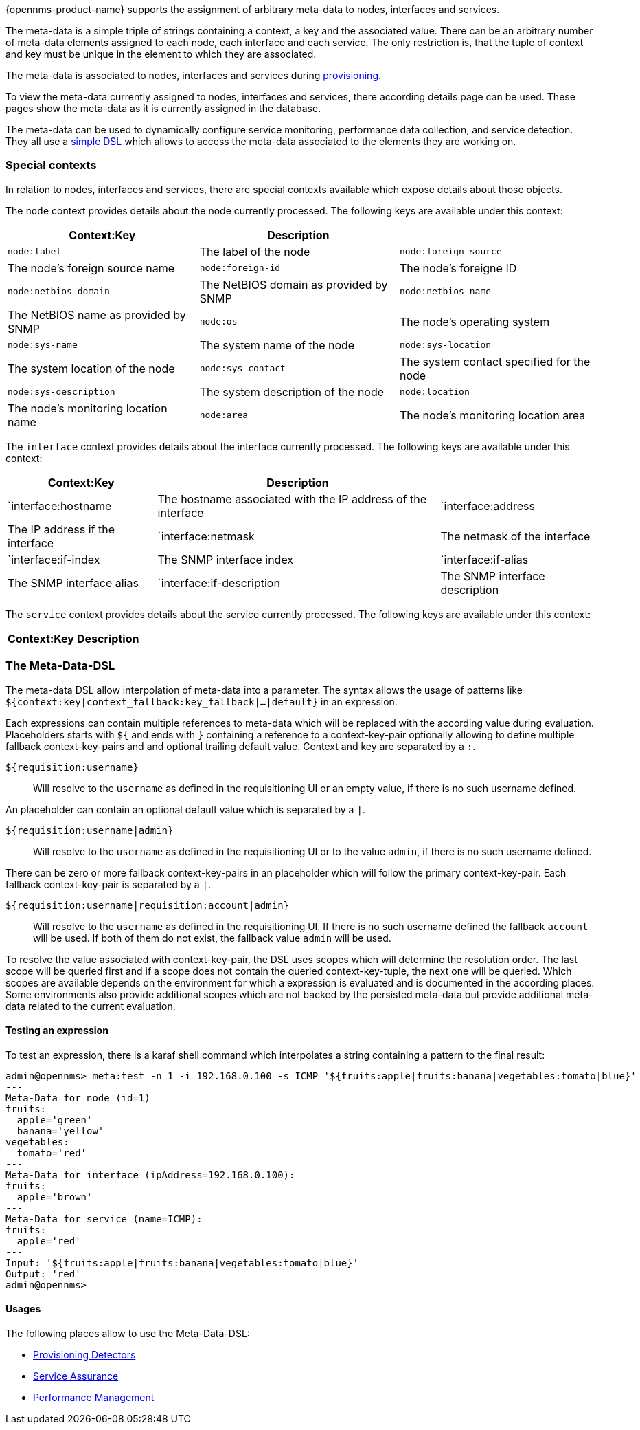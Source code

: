 {opennms-product-name} supports the assignment of arbitrary meta-data to nodes, interfaces and services.

The meta-data is a simple triple of strings containing a context, a key and the associated value.
There can be an arbitrary number of meta-data elements assigned to each node, each interface and each service.
The only restriction is, that the tuple of context and key must be unique in the element to which they are associated.

The meta-data is associated to nodes, interfaces and services during link:#ga-provisioning-meta-data[provisioning].

To view the meta-data currently assigned to nodes, interfaces and services, there according details page can be used.
These pages show the meta-data as it is currently assigned in the database.

The meta-data can be used to dynamically configure service monitoring, performance data collection, and service detection.
They all use a link:#ga-meta-data-dls[simple DSL] which allows to access the meta-data associated to the elements they are working on.

=== Special contexts
In relation to nodes, interfaces and services, there are special contexts available which expose details about those objects.

The `node` context provides details about the node currently processed.
The following keys are available under this context:

[options="header, autowidth"]
|===
| Context:Key            | Description |
| `node:label`           | The label of the node
| `node:foreign-source`  | The node's foreign source name
| `node:foreign-id`      | The node's foreigne ID
| `node:netbios-domain`  | The NetBIOS domain as provided by SNMP
| `node:netbios-name`    | The NetBIOS name as provided by SNMP
| `node:os`              | The node's operating system
| `node:sys-name`        | The system name of the node
| `node:sys-location`    | The system location of the node
| `node:sys-contact`     | The system contact specified for the node
| `node:sys-description` | The system description of the node
| `node:location`        | The node's monitoring location name
| `node:area`            | The node's monitoring location area
|===

The `interface` context provides details about the interface currently processed.
The following keys are available under this context:

[options="header, autowidth"]
|===
| Context:Key               | Description |
| `interface:hostname       | The hostname associated with the IP address of the interface
| `interface:address        | The IP address if the interface
| `interface:netmask        | The netmask of the interface
| `interface:if-index       | The SNMP interface index
| `interface:if-alias       | The SNMP interface alias
| `interface:if-description | The SNMP interface description
| `interface:phy-addr       | The physical address of the interface
|===

The `service` context provides details about the service currently processed.
The following keys are available under this context:

[options="header, autowidth"]
|===
| Context:Key        | Description |
| `service:name      | The full name of the service
|===

[[ga-meta-data-dsl]]
=== The Meta-Data-DSL
The meta-data DSL allow interpolation of meta-data into a parameter.
The syntax allows the usage of patterns like `${context:key|context_fallback:key_fallback|...|default}` in an expression.

Each expressions can contain multiple references to meta-data which will be replaced with the according value during evaluation.
Placeholders starts with `${` and ends with `}` containing a reference to a context-key-pair optionally allowing to define multiple fallback context-key-pairs and and optional trailing default value.
Context and key are separated by a `:`.

`${requisition:username}`::
Will resolve to the `username` as defined in the requisitioning UI or an empty value, if there is no such username defined.

An placeholder can contain an optional default value which is separated by a `|`.

`${requisition:username|admin}`::
Will resolve to the `username` as defined in the requisitioning UI or to the value `admin`, if there is no such username defined.

There can be zero or more fallback context-key-pairs in an placeholder which will follow the primary context-key-pair.
Each fallback context-key-pair is separated by a `|`.

`${requisition:username|requisition:account|admin}`::
Will resolve to the `username` as defined in the requisitioning UI.
If there is no such username defined the fallback `account` will be used.
If both of them do not exist, the fallback value `admin` will be used.

To resolve the value associated with context-key-pair, the DSL uses scopes which will determine the resolution order.
The last scope will be queried first and if a scope does not contain the queried context-key-tuple, the next one will be queried.
Which scopes are available depends on the environment for which a expression is evaluated and is documented in the according places.
Some environments also provide additional scopes which are not backed by the persisted meta-data but provide additional meta-data related to the current evaluation.

==== Testing an expression
To test an expression, there is a karaf shell command which interpolates a string containing a pattern to the final result:
[source]
----
admin@opennms> meta:test -n 1 -i 192.168.0.100 -s ICMP '${fruits:apple|fruits:banana|vegetables:tomato|blue}'
---
Meta-Data for node (id=1)
fruits:
  apple='green'
  banana='yellow'
vegetables:
  tomato='red'
---
Meta-Data for interface (ipAddress=192.168.0.100):
fruits:
  apple='brown'
---
Meta-Data for service (name=ICMP):
fruits:
  apple='red'
---
Input: '${fruits:apple|fruits:banana|vegetables:tomato|blue}'
Output: 'red'
admin@opennms>
----

==== Usages
The following places allow to use the Meta-Data-DSL:

* link:#ga-provisioning-detectors-meta-data[Provisioning Detectors]
* link:#ga-pollerd-configuration-meta-data[Service Assurance]
* link:#ga-collectd-packages-services-meta-data[Performance Management]
